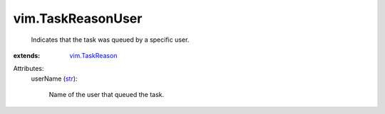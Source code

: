 .. _str: https://docs.python.org/2/library/stdtypes.html

.. _vim.TaskReason: ../vim/TaskReason.rst


vim.TaskReasonUser
==================
  Indicates that the task was queued by a specific user.
:extends: vim.TaskReason_

Attributes:
    userName (`str`_):

       Name of the user that queued the task.
